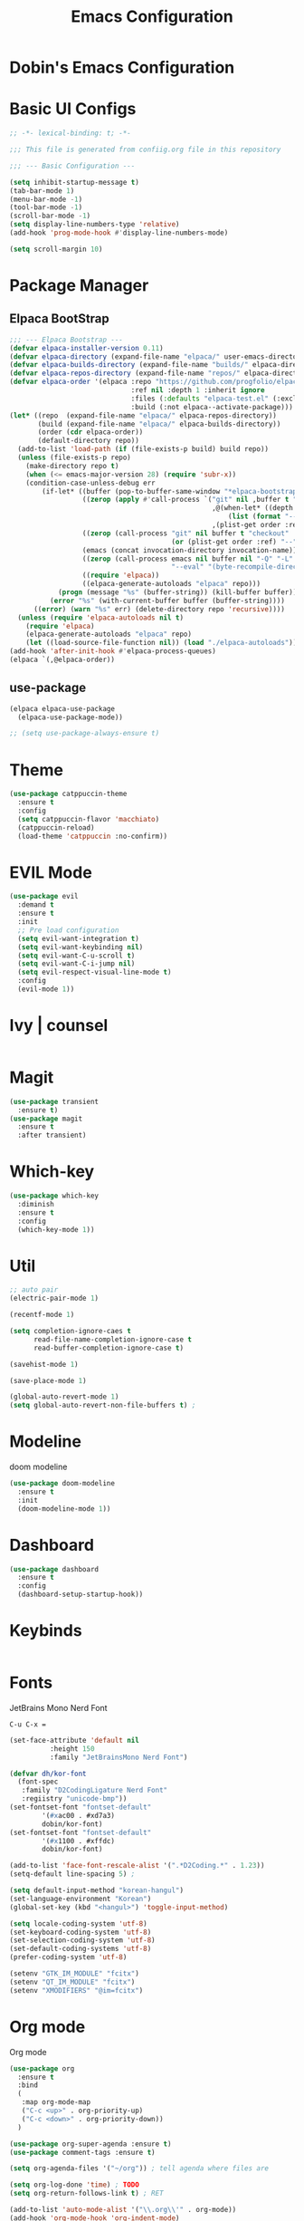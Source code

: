 #+TITLE: Emacs Configuration
#+PROPERTY: header-args :mkdiirp yes

* Dobin's Emacs Configuration

* Basic UI Configs


#+BEGIN_SRC emacs-lisp :tangle init.el
  ;; -*- lexical-binding: t; -*-

  ;;; This file is generated from confiig.org file in this repository

  ;;; --- Basic Configuration ---

  (setq inhibit-startup-message t)
  (tab-bar-mode 1)
  (menu-bar-mode -1)
  (tool-bar-mode -1)
  (scroll-bar-mode -1)
  (setq display-line-numbers-type 'relative)
  (add-hook 'prog-mode-hook #'display-line-numbers-mode)

  (setq scroll-margin 10)
#+END_SRC

* Package Manager


** Elpaca BootStrap
#+begin_src emacs-lisp :tangle init.el
  ;;; --- Elpaca Bootstrap ---
  (defvar elpaca-installer-version 0.11)
  (defvar elpaca-directory (expand-file-name "elpaca/" user-emacs-directory))
  (defvar elpaca-builds-directory (expand-file-name "builds/" elpaca-directory))
  (defvar elpaca-repos-directory (expand-file-name "repos/" elpaca-directory))
  (defvar elpaca-order '(elpaca :repo "https://github.com/progfolio/elpaca.git"
                                :ref nil :depth 1 :inherit ignore
                                :files (:defaults "elpaca-test.el" (:exclude "extensions"))
                                :build (:not elpaca--activate-package)))
  (let* ((repo  (expand-file-name "elpaca/" elpaca-repos-directory))
         (build (expand-file-name "elpaca/" elpaca-builds-directory))
         (order (cdr elpaca-order))
         (default-directory repo))
    (add-to-list 'load-path (if (file-exists-p build) build repo))
    (unless (file-exists-p repo)
      (make-directory repo t)
      (when (<= emacs-major-version 28) (require 'subr-x))
      (condition-case-unless-debug err
          (if-let* ((buffer (pop-to-buffer-same-window "*elpaca-bootstrap*"))
                    ((zerop (apply #'call-process `("git" nil ,buffer t "clone"
                                                    ,@(when-let* ((depth (plist-get order :depth)))
                                                        (list (format "--depth=%d" depth) "--no-single-branch"))
                                                    ,(plist-get order :repo) ,repo))))
                    ((zerop (call-process "git" nil buffer t "checkout"
                                          (or (plist-get order :ref) "--"))))
                    (emacs (concat invocation-directory invocation-name))
                    ((zerop (call-process emacs nil buffer nil "-Q" "-L" "." "--batch"
                                          "--eval" "(byte-recompile-directory \".\" 0 'force)")))
                    ((require 'elpaca))
                    ((elpaca-generate-autoloads "elpaca" repo)))
              (progn (message "%s" (buffer-string)) (kill-buffer buffer))
            (error "%s" (with-current-buffer buffer (buffer-string))))
        ((error) (warn "%s" err) (delete-directory repo 'recursive))))
    (unless (require 'elpaca-autoloads nil t)
      (require 'elpaca)
      (elpaca-generate-autoloads "elpaca" repo)
      (let ((load-source-file-function nil)) (load "./elpaca-autoloads"))))
  (add-hook 'after-init-hook #'elpaca-process-queues)
  (elpaca `(,@elpaca-order))
#+end_src
** use-package 

#+begin_src emacs-lisp :tangle init.el
  (elpaca elpaca-use-package
    (elpaca-use-package-mode))

  ;; (setq use-package-always-ensure t)
  
#+end_src

* Theme

 #+begin_src emacs-lisp :tangle init.el
   (use-package catppuccin-theme
     :ensure t
     :config
     (setq catppuccin-flavor 'macchiato)
     (catppuccin-reload)
     (load-theme 'catppuccin :no-confirm))
 #+end_src

* EVIL Mode

#+begin_src emacs-lisp :tangle init.el
  (use-package evil
    :demand t
    :ensure t
    :init
    ;; Pre load configuration
    (setq evil-want-integration t)
    (setq evil-want-keybinding nil)
    (setq evil-want-C-u-scroll t)
    (setq evil-want-C-i-jump nil)
    (setq evil-respect-visual-line-mode t)
    :config
    (evil-mode 1))
#+end_src

* Ivy | counsel

#+begin_src emacs-lisp

#+end_src

* Magit
#+begin_src emacs-lisp :tangle init.el
  (use-package transient
    :ensure t)
  (use-package magit
    :ensure t
    :after transient)
#+end_src
* Which-key

#+begin_src emacs-lisp :tangle init.el
  (use-package which-key
    :diminish
    :ensure t
    :config
    (which-key-mode 1))
#+end_src

* Util

#+begin_src emacs-lisp :tangle init.el
  ;; auto pair
  (electric-pair-mode 1)

  (recentf-mode 1)

  (setq completion-ignore-caes t
        read-file-name-completion-ignore-case t
        read-buffer-completion-ignore-case t)

  (savehist-mode 1)

  (save-place-mode 1)

  (global-auto-revert-mode 1)
  (setq global-auto-revert-non-file-buffers t) ;
#+end_src

* Modeline
 doom modeline
 #+begin_src emacs-lisp :tangle init.el
   (use-package doom-modeline
     :ensure t
     :init
     (doom-modeline-mode 1))
 #+end_src

* Dashboard

#+begin_src emacs-lisp :tangle init.el
  (use-package dashboard
    :ensure t
    :config
    (dashboard-setup-startup-hook))
#+end_src

* Keybinds

 #+begin_src emacs-lisp

 #+end_src

* Fonts
JetBrains Mono Nerd Font

=C-u C-x == 


#+begin_src emacs-lisp :tangle init.el
  (set-face-attribute 'default nil
  		    :height 150
  		    :family "JetBrainsMono Nerd Font")
#+end_src


#+begin_src emacs-lisp
  (defvar dh/kor-font
    (font-spec
     :family "D2CodingLigature Nerd Font"
     :regiistry "unicode-bmp"))
  (set-fontset-font "fontset-default"
  		  '(#xac00 . #xd7a3)
  		  dobin/kor-font)
  (set-fontset-font "fontset-default"
  		  '(#x1100 . #xffdc)
  		  dobin/kor-font)

  (add-to-list 'face-font-rescale-alist '(".*D2Coding.*" . 1.23))
  (setq-default line-spacing 5) ; 
#+end_src

#+begin_src emacs-lisp :tangle init.el
  (setq default-input-method "korean-hangul")
  (set-language-environment "Korean")
  (global-set-key (kbd "<hangul>") 'toggle-input-method)
#+end_src

#+begin_src emacs-lisp :tangle init.el
  (setq locale-coding-system 'utf-8)
  (set-keyboard-coding-system 'utf-8)
  (set-selection-coding-system 'utf-8)
  (set-default-coding-systems 'utf-8)
  (prefer-coding-system 'utf-8)
#+end_src

#+begin_src emacs-lisp :tangle init.el
  (setenv "GTK_IM_MODULE" "fcitx")
  (setenv "QT_IM_MODULE" "fcitx")
  (setenv "XMODIFIERS" "@im=fcitx")
#+end_src

* Org mode
Org mode
#+begin_src emacs-lisp :tangle init.el
  (use-package org
    :ensure t
    :bind
    (
     :map org-mode-map
     ("C-c <up>" . org-priority-up)
     ("C-c <down>" . org-priority-down))
    )
#+end_src


#+begin_src emacs-lisp :tangle init.el
  (use-package org-super-agenda :ensure t)
  (use-package comment-tags :ensure t)

  (setq org-agenda-files '("~/org")) ; tell agenda where files are

  (setq org-log-done 'time) ; TODO
  (setq org-return-follows-link t) ; RET

  (add-to-list 'auto-mode-alist '("\\.org\\'" . org-mode))
  (add-hook 'org-mode-hook 'org-indent-mode)

  (setq org-hide-emphasis-markers t)
  (add-hook 'org-mode-hook 'visual-line-mode)
#+end_src

** Org Capture templates

#+begin_src emacs-lisp :tangle init.el
  (setq org-capture-templates
      '(
	("j" "Work Log Entry"
	 entry (file+datetree "~/org/work-log.org")
	 "* %?"
	 :empty-lines 0)
	("n" "Note"
	 entry (file+headline "~/org/notes.org" "Random notes")
	 "** %?"
	 :empty-lines 0)
	("g" "General To-Do"
	 entry (file+headline "~/org/todos.org" "General Tasks")
	 "* TODO [#B] %?\n:Created: %T\n "
	 :empty-lines 0)
	))
#+end_src

** ToDo States
todos of org can have states and the state can be changed with function.
First, set the states of the TODO
#+begin_src emacs-lisp :tangle init.el
  (setq org-todo-keywords
        '((sequence 
  	 "TODO(t)"
  	 "PLANNING(p)"
  	 "IN-PROGRESS(i@/!)"
  	 "VERIFYING(v!)"
  	 "|"
  	 "DONE(d)"
  	 "OBE(o@!)"
  	 "WONT-DO(w@/!)")))
#+end_src

Also, set colors for the todos, too.
#+begin_src emacs-lisp :tangle init.el
  (setq org-todo-keyword-faces
        '(
  	("TODO" . (:foreground "GoldenRod" :weight bold))
  	("PLANNING" . (:foreground "DeepPink" :weight bold))
  	("IN-PROGRESS" . (:foreground "Cyan" :weight bold))
  	("VERIFYING" . (:foreground "DarkOrange" :weight bold))
  	("BLOCKED" . (:foreground "Red" :weight bold))
  	("DONE" . (:foreground "LimeGreen" :weight bold))
  	("OBE" . (:foreground "LimeGreen" :weight bold))
  	("WONT-DO" . (:foreground "LimeGreen" :weight bold)
  	 )))
#+end_src

한글 입력 테스트 
